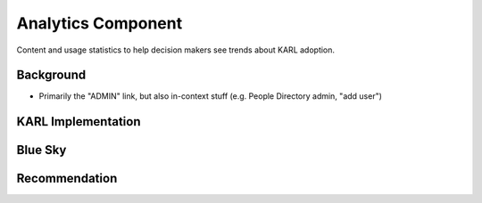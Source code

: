 ===================
Analytics Component
===================

Content and usage statistics to help decision makers see trends about
KARL adoption.

Background
==========

- Primarily the "ADMIN" link, but also in-context stuff (e.g. People
  Directory admin, "add user")


KARL Implementation
===================


Blue Sky
========


Recommendation
==============

